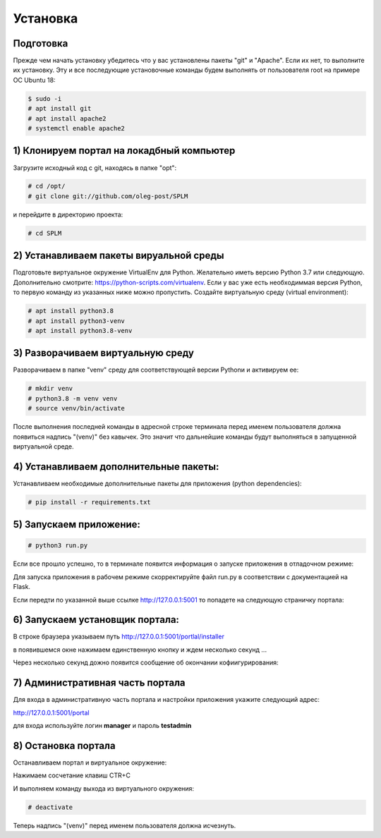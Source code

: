 .. highlight:: shell

============
Установка
============

Подготовка
------------

Прежде чем начать установку убедитесь что у вас установлены пакеты "git" и "Apache". Если их нет, то выполните их установку.
Эту и все последующие установочные команды будем выполнять от пользователя root на примере ОС Ubuntu 18:

.. code-block:: console

    $ sudo -i
    # apt install git
    # apt install apache2
    # systemctl enable apache2

1) Клонируем портал на локадбный компьютер
------------
Загрузите исходный код с git, находясь в папке "opt":

.. code-block:: console
    
    # cd /opt/
    # git clone git://github.com/oleg-post/SPLM

и перейдите в директорию проекта:

.. code-block:: console

    # cd SPLM

2) Устанавливаем пакеты вируальной среды
------------
Подготовьте виртуальное окружение VirtualEnv для Python. Желательно иметь версию Python 3.7 или следующую. Дополнительно смотрите: https://python-scripts.com/virtualenv. Если у вас уже есть необходиммая версия Python, то первую команду из указанных ниже можно пропустить. Создайте виртуальную среду (virtual environment):

.. code-block:: console

    # apt install python3.8
    # apt install python3-venv
    # apt install python3.8-venv


3) Разворачиваем виртуальную среду
------------
Разворачиваем в папке "venv" среду для соответствующей версии Pythonи и активируем ее:

.. code-block:: console

    # mkdir venv
    # python3.8 -m venv venv
    # source venv/bin/activate

После выполнения последней команды в адресной строке терминала перед именем пользователя должна появиться надпись "(venv)" без кавычек. Это значит что дальнейшие команды будут выполняться в запущенной виртуальной среде.

4) Устанавливаем дополнительные пакеты:
------------

Устанавливаем необходимые дополнительные пакеты для приложения (python dependencies):

.. code-block:: console

    # pip install -r requirements.txt

5) Запускаем приложение:
------------

.. code-block:: console

    # python3 run.py
    
Если все прошло успешно, то в терминале появится информация о запуске приложения в отладочном режиме:

.. image:: screenshot_1.png

Для запуска приложения в рабочем режиме скорректируйте файл run.py в соответствии с документацией на Flask.

Если передти по указанной выше ссылке http://127.0.0.1:5001 то попадете на следующую страничку портала:

.. image:: screenshot_2.png

6) Запускаем установщик портала:
------------

В строке браузера указываем путь http://127.0.0.1:5001/portlal/installer

в появившемся окне нажимаем единственную кнопку и ждем несколько секунд ...

.. image:: screenshot_3.png

Через несколько секунд дожно появится сообщение об окончании кофиигурирования:

.. image:: screenshot_4.png

7) Административная часть портала
------------
Для входа в административную часть портала и настройки приложения укажите следующий адрес:

http://127.0.0.1:5001/portal

для входа используйте логин **manager** и пароль **testadmin**

.. image:: screenshot_5.png

8) Остановка портала
------------

Останавливаем портал и виртуальное окружение:

Нажимаем сосчетание клавиш CTR+C

И выполняем команду выхода из виртуального окружения:

.. code-block:: console

    # deactivate
    
Теперь надпись "(venv)" перед именем пользователя должна исчезнуть.
